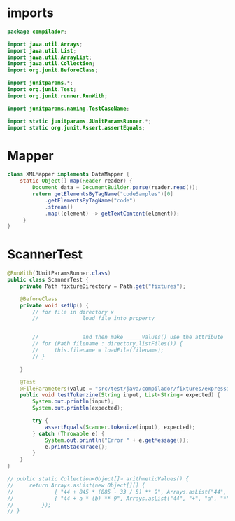 #+property: header-args :tangle ScannerTest.java :comments link

* imports
#+begin_src java :noweb-ref imports
package compilador;

import java.util.Arrays;
import java.util.List;
import java.util.ArrayList;
import java.util.Collection;
import org.junit.BeforeClass;

import junitparams.*;
import org.junit.Test;
import org.junit.runner.RunWith;

import junitparams.naming.TestCaseName;

import static junitparams.JUnitParamsRunner.*;
import static org.junit.Assert.assertEquals;
#+end_src

* Mapper
#+begin_src java :noweb-ref Mapper
class XMLMapper implements DataMapper {
    static Object[] map(Reader reader) {
        Document data = DocumentBuilder.parse(reader.read());
        return getElementsByTagName("codeSamples")[0]
            .getElementsByTagName("code")
            .stream()
            .map((element) -> getTextContent(element));
     }
}
#+end_src
* ScannerTest

#+begin_src java :noweb-ref ScannerTest
@RunWith(JUnitParamsRunner.class)
public class ScannerTest {
    private Path fixtureDirectory = Path.get("fixtures");

    @BeforeClass
    private void setUp() {
        // for file in directory x
        //              load file into property


        //              and then make _____Values() use the attribute
        // for (Path filename : directory.listFiles()) {
        //     this.filename = loadFile(filename);
        // }

    }

    @Test
    @FileParameters(value = "src/test/java/compilador/fixtures/expression.xml", mapper = XMLMapper.class)
    public void testTokenzine(String input, List<String> expected) {
        System.out.println(input);
        System.out.println(expected);

        try {
            assertEquals(Scanner.tokenize(input), expected);
        } catch (Throwable e) {
            System.out.println("Error " + e.getMessage());
            e.printStackTrace();
        }
    }
}
#+end_src

#+begin_src java :tangle no :noweb-ref dataInjectorMethod
    // public static Collection<Object[]> arithmeticValues() {
    //     return Arrays.asList(new Object[][] {
    //             { "44 + 845 * (885 - 33 / 5) ** 9", Arrays.asList("44", "+", "845", "*", "(", "885", "-", "33", "/", "5", ")", "**", "9") },
    //             { "44 + a * (b) ** 9", Arrays.asList("44", "+", "a", "*", "(", "b", ")", "**", "9") }
    //         });
    // }
#+end_src
